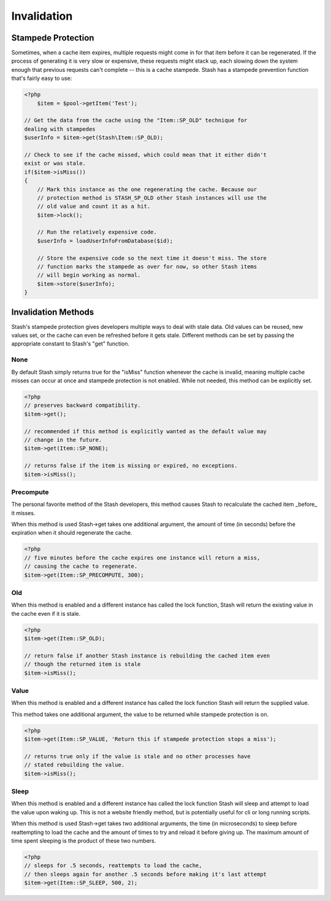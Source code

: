 ============
Invalidation
============


Stampede Protection
===================

Sometimes, when a cache item expires, multiple requests might come in for that
item before it can be regenerated. If the process of generating it is very slow
or expensive, these requests might stack up, each slowing down the system enough
that previous requests can't complete -- this is a cache stampede. Stash has a
stampede prevention function that's fairly easy to use:

.. code-block:: php

    <?php
	$item = $pool->getItem('Test');

    // Get the data from the cache using the "Item::SP_OLD" technique for
    dealing with stampedes
    $userInfo = $item->get(Stash\Item::SP_OLD);

    // Check to see if the cache missed, which could mean that it either didn't
    exist or was stale.
    if($item->isMiss())
    {
        // Mark this instance as the one regenerating the cache. Because our
        // protection method is STASH_SP_OLD other Stash instances will use the
        // old value and count it as a hit.
        $item->lock();

        // Run the relatively expensive code.
        $userInfo = loadUserInfoFromDatabase($id);

        // Store the expensive code so the next time it doesn't miss. The store
        // function marks the stampede as over for now, so other Stash items
        // will begin working as normal.
        $item->store($userInfo);
    }

Invalidation Methods
====================

Stash's stampede protection gives developers multiple ways to deal with stale
data. Old values can be reused, new values set, or the cache can even be
refreshed before it gets stale. Different methods can be set by passing the
appropriate constant to Stash's "get" function.

None
----

By default Stash simply returns true for the "isMiss" function whenever the
cache is invalid, meaning multiple cache misses can occur at once and stampede
protection is not enabled. While not needed, this method can be explicitly set.

.. code-block:: php

    <?php
    // preserves backward compatibility.
    $item->get();

    // recommended if this method is explicitly wanted as the default value may
    // change in the future.
    $item->get(Item::SP_NONE);

    // returns false if the item is missing or expired, no exceptions.
    $item->isMiss();

Precompute
----------

The personal favorite method of the Stash developers, this method causes Stash
to recalculate the cached item _before_ it misses.

When this method is used Stash->get takes one additional argument, the amount of
time (in seconds) before the expiration when it should regenerate the cache.

.. code-block:: php

    <?php
    // five minutes before the cache expires one instance will return a miss,
    // causing the cache to regenerate.
    $item->get(Item::SP_PRECOMPUTE, 300);

Old
---

When this method is enabled and a different instance has called the lock
function, Stash will return the existing value in the cache even if it is stale.

.. code-block:: php

    <?php
    $item->get(Item::SP_OLD);

    // return false if another Stash instance is rebuilding the cached item even
    // though the returned item is stale
    $item->isMiss();

Value
-----

When this method is enabled and a different instance has called the lock
function Stash will return the supplied value.

This method takes one additional argument, the value to be returned while
stampede protection is on.

.. code-block:: php

    <?php
    $item->get(Item::SP_VALUE, 'Return this if stampede protection stops a miss');

    // returns true only if the value is stale and no other processes have
    // stated rebuilding the value.
    $item->isMiss();

Sleep
-----

When this method is enabled and a different instance has called the lock
function Stash will sleep and attempt to load the value upon waking up. This is
not a website friendly method, but is potentially useful for cli or long running
scripts.

When this method is used Stash->get takes two additional arguments, the time (in
microseconds) to sleep before reattempting to load the cache and the amount of
times to try and reload it before giving up. The maximum amount of time spent
sleeping is the product of these two numbers.

.. code-block:: php

    <?php
    // sleeps for .5 seconds, reattempts to load the cache,
    // then sleeps again for another .5 seconds before making it's last attempt
    $item->get(Item::SP_SLEEP, 500, 2);
